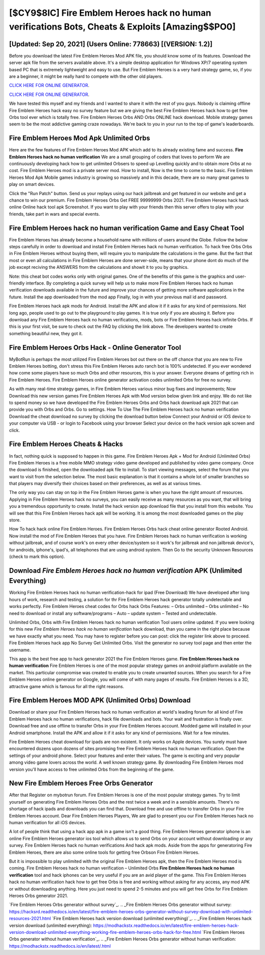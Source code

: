 [$CY9$8IC] Fire Emblem Heroes hack no human verifications Bots, Cheats & Exploits [Amazing$$PO0]
=========

[Updated: Sep 20, 2021] (Users Online: 778663) [(VERSION: 1.2)]
---------

Before you download the latest Fire Emblem Heroes Mod APK file, you should know some of its features.  Download the server apk file from the servers available above.  It's a simple desktop application for Windows XP/7 operating system based PC that is extremely lightweight and easy to use.  But Fire Emblem Heroes is a very hard strategy game, so, if you are a beginner, it might be really hard to compete with the other old players.

`CLICK HERE FOR ONLINE GENERATOR`_.

.. _CLICK HERE FOR ONLINE GENERATOR: http://livedld.xyz/8f0cded

`CLICK HERE FOR ONLINE GENERATOR`_.

.. _CLICK HERE FOR ONLINE GENERATOR: http://livedld.xyz/8f0cded

We have tested this myself and my friends and I wanted to share it with the rest of you guys.  Nobody is claiming offline Fire Emblem Heroes hack easy no survey feature but we are giving the best Fire Emblem Heroes hack how to get free Orbs tool ever which is totally free. Fire Emblem Heroes Orbs AND Orbs ONLINE hack download. Mobile strategy games seem to be the most addictive gaming craze nowadays.  We're back to you in your run to the top of game's leaderboards.

Fire Emblem Heroes Mod Apk Unlimited Orbs
---------

Here are the few features of Fire Emblem Heroes Mod APK which add to its already existing fame and success.  **Fire Emblem Heroes hack no human verification** We are a small grouping of coders that loves to perform We are continuously developing hack how to get unlimited Orbsers to speed up Levelling quickly and to obtain more Orbs at no cost.  Fire Emblem Heroes mod is a private server mod. How to install, Now is the time to come to the basic.  Fire Emblem Heroes Mod Apk Mobile games industry is growing so massively and in this decade, there are so many great games to play on smart devices.

Click the "Run Patch" button.  Send us your replays using our hack jailbreak and get featured in our website and get a chance to win our premium. Fire Emblem Heroes Orbs Get FREE 99999999 Orbs 2021. Fire Emblem Heroes hack hack online Online hack tool apk Screenshot.  If you want to play with your friends then this server offers to play with your friends, take part in wars and special events.


Fire Emblem Heroes hack no human verification Game and Easy Cheat Tool
---------

Fire Emblem Heroes has already become a household name with millions of users around the Globe.  Follow the below steps carefully in order to download and install Fire Emblem Heroes hack no human verification.  To hack free Orbs Orbs in Fire Emblem Heroes without buying them, will require you to manipulate the calculations in the game. But the fact that most or even all calculations in Fire Emblem Heroes are done server-side, means that your phone dont do much of the job except reciving the ANSWERS from the calculations and showit it to you by graphics.

Note: this cheat bot codes works only with original games.  One of the benefits of this game is the graphics and user-friendly interface.  By completing a quick survey will help us to make more Fire Emblem Heroes hack no human verification downloads available in the future and improve your chances of getting more software applications in the future. Install the app downloaded from the mod app Finally, log in with your previous mail id and password.

Fire Emblem Heroes hack apk mods for Android. Install the APK and allow it if it asks for any kind of permissions.  Not long ago, people used to go out to the playground to play games.  It is true only if you are abusing it.  Before you download any Fire Emblem Heroes hack no human verifications, mods, bots or Fire Emblem Heroes hack infinite Orbs. If this is your first visit, be sure to check out the FAQ by clicking the link above.  The developers wanted to create something beautiful new, they got it.

Fire Emblem Heroes Orbs Hack - Online Generator Tool
---------

MyBotRun is perhaps the most utilized Fire Emblem Heroes bot out there on the off chance that you are new to Fire Emblem Heroes botting, don't stress this Fire Emblem Heroes auto ranch bot is 100% undetected. If you ever wondered how come some players have so much Orbs and other resources, this is your answer.  Everyone dreams of getting rich in Fire Emblem Heroes.  Fire Emblem Heroes online generator activation codes unlimited Orbs for free no survey.

As with many real-time strategy games, in Fire Emblem Heroes various minor bug fixes and improvements; Now Download this new version games Fire Emblem Heroes Apk with Mod version below given link and enjoy. We do not like to spend money so we have developed the Fire Emblem Heroes Orbs and Orbs hack download apk 2021 that can provide you with Orbs and Orbs.  Go to settings.  How To Use The Fire Emblem Heroes hack no human verification Download the cheat download no survey by clicking the download button below Connect your Android or iOS device to your computer via USB - or login to Facebook using your browser Select your device on the hack version apk screen and click.

Fire Emblem Heroes Cheats & Hacks
---------

In fact, nothing quick is supposed to happen in this game.  Fire Emblem Heroes Apk + Mod for Android (Unlimited Orbs) Fire Emblem Heroes is a free mobile MMO strategy video game developed and published by video game company.  Once the download is finished, open the downloaded apk file to install.  To start viewing messages, select the forum that you want to visit from the selection below. The most basic explanation is that it contains a whole lot of smaller branches so that players may diversify their choices based on their preferences, as well as at various times.

The only way you can stay on top in the Fire Emblem Heroes game is when you have the right amount of resources.  Applying in Fire Emblem Heroes hack no surveys, you can easily receive as many resources as you want, that will bring you a tremendous opportunity to create.  Install the hack version app download file that you install from this website.  You will see that this Fire Emblem Heroes hack apk will be working. It is among the most downloaded games on the play store.

How To hack hack online Fire Emblem Heroes.  Fire Emblem Heroes Orbs hack cheat online generator Rooted Android.  Now install the mod of Fire Emblem Heroes that you have. Fire Emblem Heroes hack no human verification is working without jailbreak, and of course work's on every other device/system so it work's for jailbreak and non jailbreak device's, for androids, iphone's, ipad's, all telephones that are using android system. Then Go to the security Unknown Resources (check to mark this option).

Download *Fire Emblem Heroes hack no human verification* APK (Unlimited Everything)
---------

Working Fire Emblem Heroes hack no human verification-hack for ipad (Free Download) We have developed after long hours of work, research and testing, a solution for thr Fire Emblem Heroes hack generator totally undetectable and works perfectly.  Fire Emblem Heroes cheat codes for Orbs hack Orbs Features: – Orbs unlimited – Orbs unlimited – No need to download or install any software/programs – Auto – update system – Tested and undetectable.

Unlimited Orbs, Orbs with Fire Emblem Heroes hack no human verification Tool users online updated.  If you were looking for this new *Fire Emblem Heroes hack no human verification* hack download, than you came in the right place because we have exactly what you need.  You may have to register before you can post: click the register link above to proceed.  Fire Emblem Heroes hack app No Survey Get Unlimited Orbs.  Visit the generator no survey tool page and then enter the username.

This app is the best free app to hack generator 2021 the Fire Emblem Heroes game.  **Fire Emblem Heroes hack no human verification** Fire Emblem Heroes is one of the most popular strategy games on android platform available on the market.  This particular compromise was created to enable you to create unwanted sources. When you search for a Fire Emblem Heroes online generator on Google, you will come of with many pages of results. Fire Emblem Heroes is a 3D, attractive game which is famous for all the right reasons.

Fire Emblem Heroes MOD APK (Unlimited Orbs) Download
---------

Download or share your Fire Emblem Heroes hack no human verification at world's leading forum for all kind of Fire Emblem Heroes hack no human verifications, hack file downloads and bots.  Your wait and frustration is finally over. Download free and use offline to transfer Orbs in your Fire Emblem Heroes account.  Modded game will installed in your Android smartphone. Install the APK and allow it if it asks for any kind of permissions. Wait for a few minutes.

Fire Emblem Heroes cheat download for ipads are non existent. It only works on Apple devices. You surely must have encountered dozens upon dozens of sites promising free Fire Emblem Heroes hack no human verification. Open the settings of your android phone.  Select your features and enter their values. The game is exciting and very popular among video game lovers across the world. A well known strategy game.  By downloading Fire Emblem Heroes mod version you'll have access to free unlimited Orbs from the beginning of the game.

New Fire Emblem Heroes Free Orbs Generator
---------

After that Register on mybotrun forum.  Fire Emblem Heroes is one of the most popular strategy games. Try to limit yourself on generating Fire Emblem Heroes Orbs and the rest twice a week and in a sensible amounts.  There's no shortage of hack ipads and downloads you can find that. Download free and use offline to transfer Orbs in your Fire Emblem Heroes account.  Dear Fire Emblem Heroes Players, We are glad to present you our Fire Emblem Heroes hack no human verification for all iOS devices.

A lot of people think that using a hack app apk in a game isn't a good thing.  Fire Emblem Heroes generator iphone is an online Fire Emblem Heroes generator ios tool which allows us to send Orbs on your account without downloading or any survey.  Fire Emblem Heroes hack no human verifications And hack apk mods.  Aside from the apps for generatoring Fire Emblem Heroes, there are also some online tools for getting free Orbson Fire Emblem Heroes.

But it is impossible to play unlimited with the original Fire Emblem Heroes apk, then the Fire Emblem Heroes mod is coming.  Fire Emblem Heroes hack no human verification – Unlimited Orbs **Fire Emblem Heroes hack no human verification** tool and hack iphones can be very useful if you are an avid player of the game.  This Fire Emblem Heroes hack no human verification hack how to get free Orbs is free and working without asking for any access, any mod APK or without downloading anything. Here you just need to spend 2-5 minutes and you will get free Orbs for Fire Emblem Heroes Orbs generator 2021.

`Fire Emblem Heroes Orbs generator without survey`_.
.. _Fire Emblem Heroes Orbs generator without survey: https://hacksrd.readthedocs.io/en/latest/fire-emblem-heroes-orbs-generator-without-survey-download-with-unlimited-resources-2021.html
`Fire Emblem Heroes hack version download (unlimited everything)`_.
.. _Fire Emblem Heroes hack version download (unlimited everything): https://modhackstx.readthedocs.io/en/latest/fire-emblem-heroes-hack-version-download-unlimited-everything-working-fire-emblem-heroes-orbs-hack-for-free.html
`Fire Emblem Heroes Orbs generator without human verification`_.
.. _Fire Emblem Heroes Orbs generator without human verification: https://modhackstx.readthedocs.io/en/latest/.html